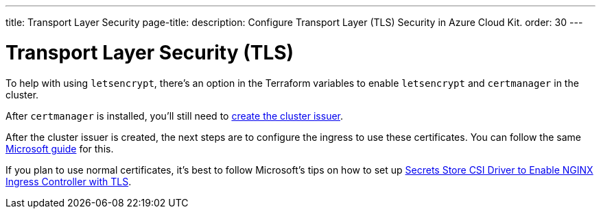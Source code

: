 ---
title: Transport Layer Security
page-title: 
description: Configure Transport Layer (TLS) Security in Azure Cloud Kit.
order: 30
---


= Transport Layer Security (TLS)

To help with using `letsencrypt`, there's an option in the Terraform variables to enable `letsencrypt` and `certmanager` in the cluster.

After `certmanager` is installed, you'll still need to https://learn.microsoft.com/en-us/azure/aks/ingress-tls?tabs=azure-cli#create-a-ca-cluster-issuer[create the cluster issuer].

After the cluster issuer is created, the next steps are to configure the ingress to use these certificates. You can follow the same https://learn.microsoft.com/en-us/azure/aks/ingress-tls?tabs=azure-cli#update-your-ingress-routes[Microsoft guide] for this.

If you plan to use normal certificates, it's best to follow Microsoft's tips on how to set up https://learn.microsoft.com/en-us/azure/aks/csi-secrets-store-nginx-tls[Secrets Store CSI Driver to Enable NGINX Ingress Controller with TLS].
